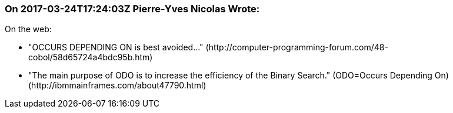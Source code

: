 === On 2017-03-24T17:24:03Z Pierre-Yves Nicolas Wrote:
On the web:

* "OCCURS DEPENDING ON is best avoided..." (\http://computer-programming-forum.com/48-cobol/58d65724a4bdc95b.htm)
* "The main purpose of ODO is to increase the efficiency of the Binary Search." (ODO=Occurs Depending On) (\http://ibmmainframes.com/about47790.html)

